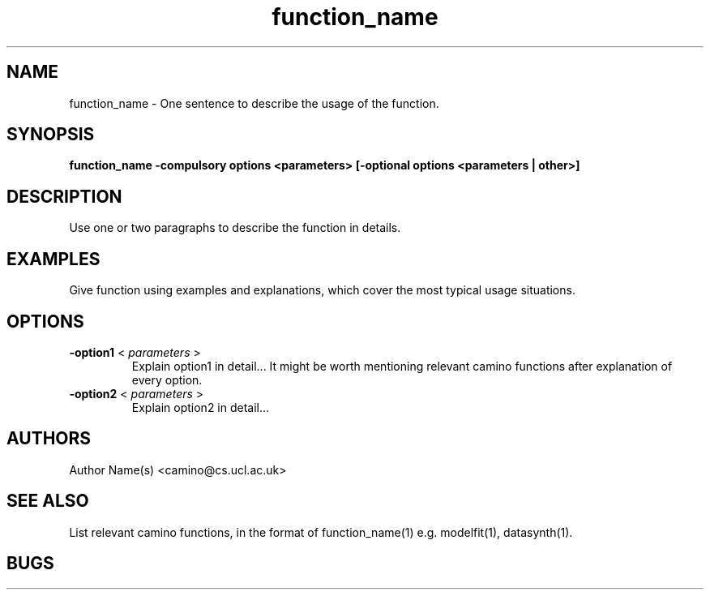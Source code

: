 .\" $Id: function_name.1,v version_number yyyy/mm/dd time authorname Exp $

.TH function_name 1

.SH NAME
function_name \- One sentence to describe the usage of the function.

.SH SYNOPSIS
.B function_name -compulsory options <parameters> [-optional options <parameters | other>]

.SH DESCRIPTION
Use one or two paragraphs to describe the function in details.

.SH EXAMPLES

Give function using examples and explanations, which cover the most typical usage
situations.

.SH OPTIONS
.TP
.B \-option1 \fR <\fI parameters \fR>
Explain option1 in detail...  It might be worth mentioning relevant camino functions
after explanation of every option.

.TP
.B \-option2 \fR <\fI parameters \fR>
Explain option2 in detail... 

.SH AUTHORS
Author Name(s) <camino@cs.ucl.ac.uk>

.SH "SEE ALSO"
List relevant camino functions, in the format of function_name(1) e.g. modelfit(1),
datasynth(1).

.SH BUGS
